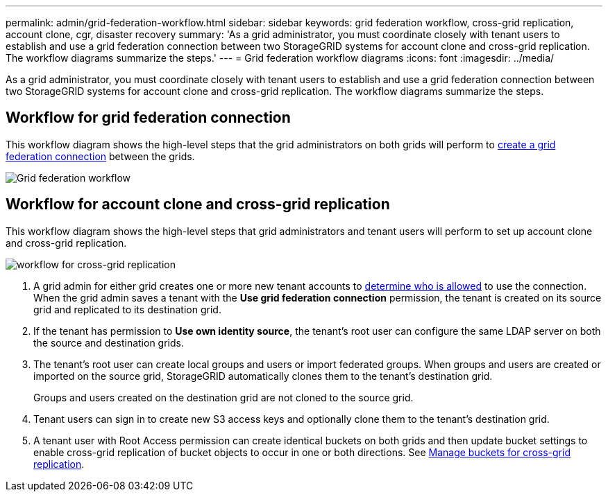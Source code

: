 ---
permalink: admin/grid-federation-workflow.html
sidebar: sidebar
keywords: grid federation workflow, cross-grid replication, account clone, cgr, disaster recovery
summary: 'As a grid administrator, you must coordinate closely with tenant users to establish and use a grid federation connection between two StorageGRID systems for account clone and cross-grid replication. The workflow diagrams summarize the steps.'
---
= Grid federation workflow diagrams
:icons: font
:imagesdir: ../media/

[.lead]
As a grid administrator, you must coordinate closely with tenant users to establish and use a grid federation connection between two StorageGRID systems for account clone and cross-grid replication. The workflow diagrams summarize the steps.

== Workflow for grid federation connection

This workflow diagram shows the high-level steps that the grid administrators on both grids will perform to xref:grid-federation-create-connection.adoc[create a grid federation connection] between the grids.

image:../media/grid-federation-workflow.png[Grid federation workflow]

== Workflow for account clone and cross-grid replication

This workflow diagram shows the high-level steps that grid administrators and tenant users will perform to set up account clone and cross-grid replication. 

image:../media/grid-federation-account-clone-workflow.png[workflow for cross-grid replication]

. A grid admin for either grid creates one or more new tenant accounts to xref:grid-federation-manage-tenants.adoc[determine who is allowed] to use the connection. When the grid admin saves a tenant with the *Use grid federation connection* permission, the tenant is created on its source grid and replicated to its destination grid.

. If the tenant has permission to *Use own identity source*, the tenant's root user can configure the same LDAP server on both the source and destination grids.

. The tenant's root user can create local groups and users or import federated groups. When groups and users are created or imported on the source grid, StorageGRID automatically clones them to the tenant's destination grid.
+
Groups and users created on the destination grid are not cloned to the source grid.

. Tenant users can sign in to create new S3 access keys and optionally clone them to the tenant's destination grid.

. A tenant user with Root Access permission can create identical buckets on both grids and then update bucket settings to enable cross-grid replication of bucket objects to occur in  one or both directions. See xref:../tenant/buckets-manage-cross-grid-replication.adoc[Manage buckets for cross-grid replication].



